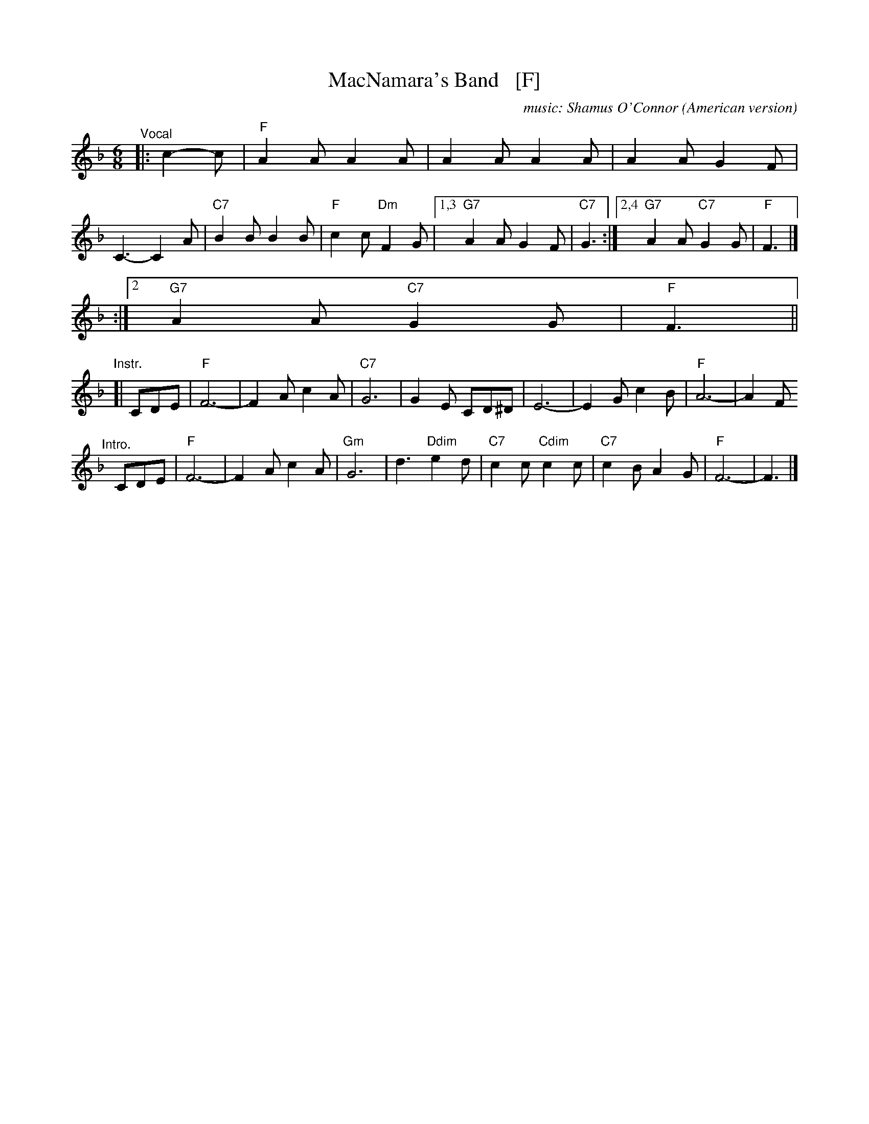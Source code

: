 X: 1
T: MacNamara's Band   [F]
O: American version
%C: words: John J. Stamford
C: music: Shamus O'Connor
S: https://digital.library.temple.edu/digital/collection/p15037coll1/id/3489
R: jig
Z: 2020 John Chambers <jc:trillian.mit.edu>
L: 1/8
M: 6/8
K: F
%"^Intro"[|] CDE |\
%"F"F6- | F2A c2A | "Gm"G6 | d3 "G#dim"e2d | "C7/G"c2c "F#dim"c2c | "C7/G"c2B "/C"A2G | "F"F6- | F3 ||
"^Vocal"|: c2-c |\
"F"A2A A2A | A2A A2A | A2A G2F | C3- C2A | "C7"B2B B2B | "F"c2c "Dm"F2G |1,3 "G7"A2A G2F | "C7"G3 \
                                                                       :|2,4 "G7"A2A "C7"G2G | "F"F3 |]
%"^Chorus"|: c2-c |\
%"F"A-AA A-AA | A-AA A-AA | A-AA G2F | C3- C2A | "C7"B2B B2B | "F"c2c "Dm"F2G |1 "G7"A2A G2F | "D7"G3 \
                                                                       :|2 "G7"A2A "C7"G2G | "F"F3 ||
"Instr."[|\
CDE | "F"F6- | F2A c2A | "C7"G6 | G2E CD^D | E6- | E2G c2B | "F"A6- | A2F 
"^Intro."[|]\
CDE | "F"F6- | F2A c2A | "Gm"G6 | d3 "Ddim"e2d | "C7"c2c "Cdim"c2c | "C7"c2B A2G | "F"F6- | F3 |]

